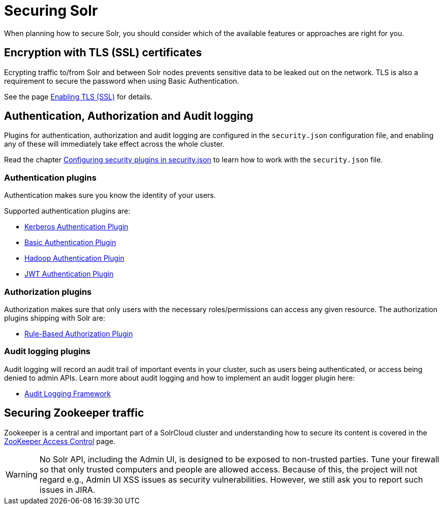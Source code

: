 = Securing Solr
:page-children: authentication-and-authorization-plugins, enabling-ssl, audit-logging, zookeeper-access-control
// Licensed to the Apache Software Foundation (ASF) under one
// or more contributor license agreements.  See the NOTICE file
// distributed with this work for additional information
// regarding copyright ownership.  The ASF licenses this file
// to you under the Apache License, Version 2.0 (the
// "License"); you may not use this file except in compliance
// with the License.  You may obtain a copy of the License at
//
//   http://www.apache.org/licenses/LICENSE-2.0
//
// Unless required by applicable law or agreed to in writing,
// software distributed under the License is distributed on an
// "AS IS" BASIS, WITHOUT WARRANTIES OR CONDITIONS OF ANY
// KIND, either express or implied.  See the License for the
// specific language governing permissions and limitations
// under the License.

When planning how to secure Solr, you should consider which of the available features or approaches are right for you.

== Encryption with TLS (SSL) certificates
Ecrypting traffic to/from Solr and between Solr nodes prevents sensitive data to be leaked out on
the network. TLS is also a requirement to secure the password when using Basic Authentication.

See the page <<enabling-ssl.adoc#enabling-ssl,Enabling TLS (SSL)>> for details.

== Authentication, Authorization and Audit logging
Plugins for authentication, authorization and audit logging are configured in the `security.json` configuration file,
and enabling any of these will immediately take effect across the whole cluster.

Read the chapter <<authentication-and-authorization-plugins.adoc#authentication-and-authorization-plugins,Configuring security plugins in security.json>> to learn how to work with the `security.json` file.

[#securing-solr-auth-plugins]
=== Authentication plugins
Authentication makes sure you know the identity of your users. 

Supported authentication plugins are:

* <<kerberos-authentication-plugin.adoc#kerberos-authentication-plugin,Kerberos Authentication Plugin>>
* <<basic-authentication-plugin.adoc#basic-authentication-plugin,Basic Authentication Plugin>>
* <<hadoop-authentication-plugin.adoc#hadoop-authentication-plugin,Hadoop Authentication Plugin>>
* <<jwt-authentication-plugin.adoc#jwt-authentication-plugin,JWT Authentication Plugin>>

=== Authorization plugins
Authorization makes sure that only users with the necessary roles/permissions can access any given resource.
The authorization plugins shipping with Solr are:

* <<rule-based-authorization-plugin.adoc#rule-based-authorization-plugin,Rule-Based Authorization Plugin>>

=== Audit logging plugins
Audit logging will record an audit trail of important events in your cluster, such as users being authenticated,
or access being denied to admin APIs. Learn more about audit logging and how to implement an audit logger plugin here:

* <<audit-logging.adoc#audit-logging,Audit Logging Framework>>

== Securing Zookeeper traffic
Zookeeper is a central and important part of a SolrCloud cluster and understanding how to secure
its content is covered in the <<zookeeper-access-control.adoc#zookeeper-access-control,ZooKeeper Access Control>> page.

[WARNING]
====
No Solr API, including the Admin UI, is designed to be exposed to non-trusted parties. Tune your firewall so that only trusted computers and people are allowed access. Because of this, the project will not regard e.g., Admin UI XSS issues as security vulnerabilities. However, we still ask you to report such issues in JIRA.
====
